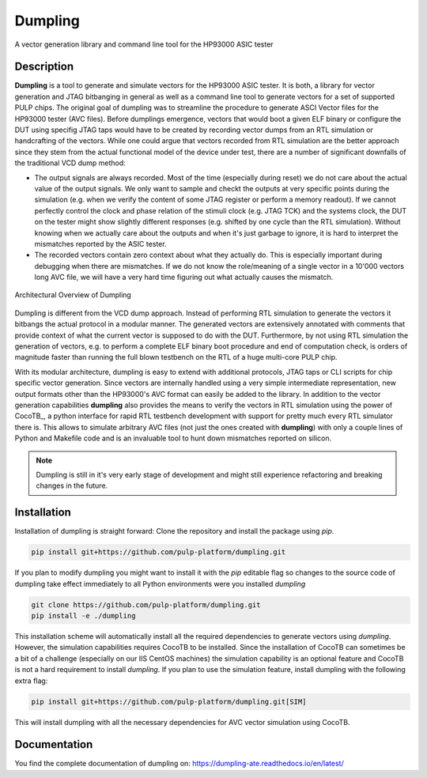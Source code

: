 ===========
Dumpling
===========


A vector generation library and command line tool for the HP93000 ASIC tester


Description
===========

**Dumpling** is a tool to generate and simulate vectors for the HP93000 ASIC
tester. It is both, a library for vector generation and JTAG bitbanging in
general as well as a command line tool to generate vectors for a set of
supported PULP chips. The original goal of dumpling was to streamline the
procedure to generate ASCI Vector files for the HP93000 tester (AVC files).
Before dumplings emergence, vectors that would boot a given ELF binary or
configure the DUT using specifig JTAG taps would have to be created by recording
vector dumps from an RTL simulation or handcrafting of the vectors. While one
could argue that vectors recorded from RTL simulation are the better approach
since they stem from the actual functional model of the device under test, there
are a number of significant downfalls of the traditional VCD dump method:

- The output signals are always recorded. Most of the time (especially during
  reset) we do not care about the actual value of the output signals. We only
  want to sample and checkt the outputs at very specific points during the
  simulation (e.g. when we verify the content of some JTAG register or perform
  a memory readout). If we cannot perfectly control the clock and phase
  relation of the stimuli clock (e.g. JTAG TCK) and the systems clock, the DUT
  on the tester might show slightly different responses (e.g. shifted by one
  cycle than the RTL simulation). Without knowing when we actually care about
  the outputs and when it's just garbage to ignore, it is hard to interpret the
  mismatches reported by the ASIC tester.

- The recorded vectors contain zero context about what they actually do. This is
  especially important during debugging when there are mismatches. If we do not
  know the role/meaning of a single vector in a 10'000 vectors long AVC file, we
  will have a very hard time figuring out what actually causes the mismatch.

.. figure:: docs/illustrations/dumpling_lib_overview.png
   :width: 800
   :alt: Dumpling Architecture Overview
   :align: center

   Architectural Overview of Dumpling

Dumpling is different from the VCD dump approach. Instead of performing RTL
simulation to generate the vectors it bitbangs the actual protocol in a modular
manner. The generated vectors are extensively annotated with comments that
provide context of what the current vector is supposed to do with the DUT.
Furthermore, by not using RTL simulation the generation of vectors, e.g. to
perform a complete ELF binary boot procedure and end of computation check, is
orders of magnitude faster than running the full blown testbench on the RTL of
a huge multi-core PULP chip.

With its modular architecture, dumpling is easy to extend with additional
protocols, JTAG taps or CLI scripts for chip specific vector generation. Since
vectors are internally handled using a very simple intermediate representation,
new output formats other than the HP93000's AVC format can easily be added to
the library. In addition to the vector generation capabilities **dumpling**
also provides the means to verify the vectors in RTL simulation using the power
of CocoTB_, a python interface for rapid RTL testbench development with support
for pretty much every RTL simulator there is. This allows to simulate arbitrary
AVC files (not just the ones created with **dumpling**) with only a couple
lines of Python and Makefile code and is an invaluable tool to hunt down
mismatches reported on silicon.
 
.. note::

   Dumpling is still in it's very early stage of development and might still
   experience refactoring and breaking changes in the future.


Installation
============

Installation of dumpling is straight forward: Clone the repository and install the package using `pip`.

.. code-block:: bash

   pip install git+https://github.com/pulp-platform/dumpling.git

If you plan to modify dumpling you might want to install it with the `pip`
editable flag so changes to the source code of dumpling take effect
immediately to all Python environments were you installed *dumpling*

.. code-block:: bash

   git clone https://github.com/pulp-platform/dumpling.git
   pip install -e ./dumpling

This installation scheme will automatically install all the required
dependencies to generate vectors using *dumpling*. However, the simulation
capabilities requires CocoTB to be installed. Since the installation of CocoTB
can sometimes be a bit of a challenge (especially on our IIS CentOS machines)
the simulation capability is an optional feature and CocoTB is not a hard
requirement to install *dumpling*. If you plan to use the simulation feature,
install dumpling with the following extra flag:

.. code-block:: bash

   pip install git+https://github.com/pulp-platform/dumpling.git[SIM]

This will install dumpling with all the necessary dependencies for AVC vector
simulation using CocoTB.

Documentation
=============

You find the complete documentation of dumpling on:
https://dumpling-ate.readthedocs.io/en/latest/
